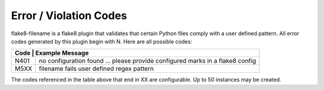 Error / Violation Codes
=======================

flake8-filename is a flake8 plugin that validates that certain Python files comply with a user defined pattern.
All error codes generated by this plugin begin with N.  Here are all possible codes:

+---------------------------------------------------------------------------------------------------------+
| Code | Example Message                                                                                  |
+======+==================================================================================================+
| N401 + no configuration found ... please provide configured marks in a flake8 config                    |
+------+--------------------------------------------------------------------------------------------------+
| M5XX | filename fails user defined regex pattern                                                        |
+------+--------------------------------------------------------------------------------------------------+

The codes referenced in the table above that end in XX are configurable.  Up to 50 instances may be created.
